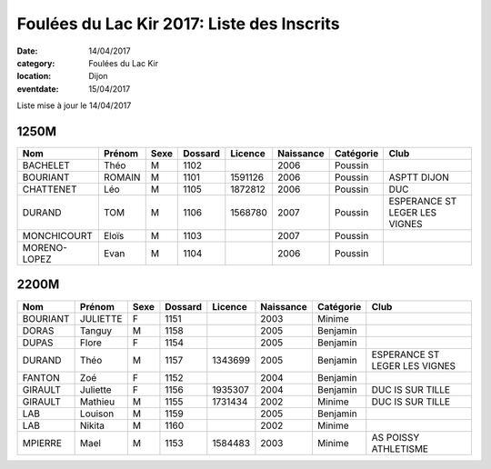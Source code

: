 Foulées du Lac Kir 2017: Liste des Inscrits
===========================================

:date: 14/04/2017
:category: Foulées du Lac Kir
:location: Dijon
:eventdate: 15/04/2017

Liste mise à jour le 14/04/2017

1250M
-----

+--------------+--------+------+---------+---------+-----------+-----------+-------------------------------+
| Nom          + Prénom + Sexe + Dossard + Licence + Naissance + Catégorie + Club                          |
+==============+========+======+=========+=========+===========+===========+===============================+
| BACHELET     + Théo   + M    + 1102    +         + 2006      + Poussin   +                               |
+--------------+--------+------+---------+---------+-----------+-----------+-------------------------------+
| BOURIANT     + ROMAIN + M    + 1101    + 1591126 + 2006      + Poussin   + ASPTT DIJON                   |
+--------------+--------+------+---------+---------+-----------+-----------+-------------------------------+
| CHATTENET    + Léo    + M    + 1105    + 1872812 + 2006      + Poussin   + DUC                           |
+--------------+--------+------+---------+---------+-----------+-----------+-------------------------------+
| DURAND       + TOM    + M    + 1106    + 1568780 + 2007      + Poussin   + ESPERANCE ST LEGER LES VIGNES |
+--------------+--------+------+---------+---------+-----------+-----------+-------------------------------+
| MONCHICOURT  + Eloïs  + M    + 1103    +         + 2007      + Poussin   +                               |
+--------------+--------+------+---------+---------+-----------+-----------+-------------------------------+
| MORENO-LOPEZ + Evan   + M    + 1104    +         + 2006      + Poussin   +                               |
+--------------+--------+------+---------+---------+-----------+-----------+-------------------------------+

2200M
-----

+----------+----------+------+---------+---------+-----------+-----------+-------------------------------+
| Nom      + Prénom   + Sexe + Dossard + Licence + Naissance + Catégorie + Club                          |
+==========+==========+======+=========+=========+===========+===========+===============================+
| BOURIANT + JULIETTE + F    + 1151    +         + 2003      + Minime    +                               |
+----------+----------+------+---------+---------+-----------+-----------+-------------------------------+
| DORAS    + Tanguy   + M    + 1158    +         + 2005      + Benjamin  +                               |
+----------+----------+------+---------+---------+-----------+-----------+-------------------------------+
| DUPAS    + Flore    + F    + 1154    +         + 2005      + Benjamin  +                               |
+----------+----------+------+---------+---------+-----------+-----------+-------------------------------+
| DURAND   + Théo     + M    + 1157    + 1343699 + 2005      + Benjamin  + ESPERANCE ST LEGER LES VIGNES |
+----------+----------+------+---------+---------+-----------+-----------+-------------------------------+
| FANTON   + Zoé      + F    + 1152    +         + 2004      + Benjamin  +                               |
+----------+----------+------+---------+---------+-----------+-----------+-------------------------------+
| GIRAULT  + Juliette + F    + 1156    + 1935307 + 2004      + Benjamin  + DUC IS SUR TILLE              |
+----------+----------+------+---------+---------+-----------+-----------+-------------------------------+
| GIRAULT  + Mathieu  + M    + 1155    + 1731434 + 2002      + Minime    + DUC IS SUR TILLE              |
+----------+----------+------+---------+---------+-----------+-----------+-------------------------------+
| LAB      + Louison  + M    + 1159    +         + 2005      + Benjamin  +                               |
+----------+----------+------+---------+---------+-----------+-----------+-------------------------------+
| LAB      + Nikita   + M    + 1160    +         + 2002      + Minime    +                               |
+----------+----------+------+---------+---------+-----------+-----------+-------------------------------+
| MPIERRE  + Mael     + M    + 1153    + 1584483 + 2003      + Minime    + AS POISSY ATHLETISME          |
+----------+----------+------+---------+---------+-----------+-----------+-------------------------------+

